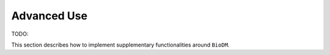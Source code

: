 ============
Advanced Use
============
TODO:

This section describes how to implement supplementary functionalities around ``BioDM``.
